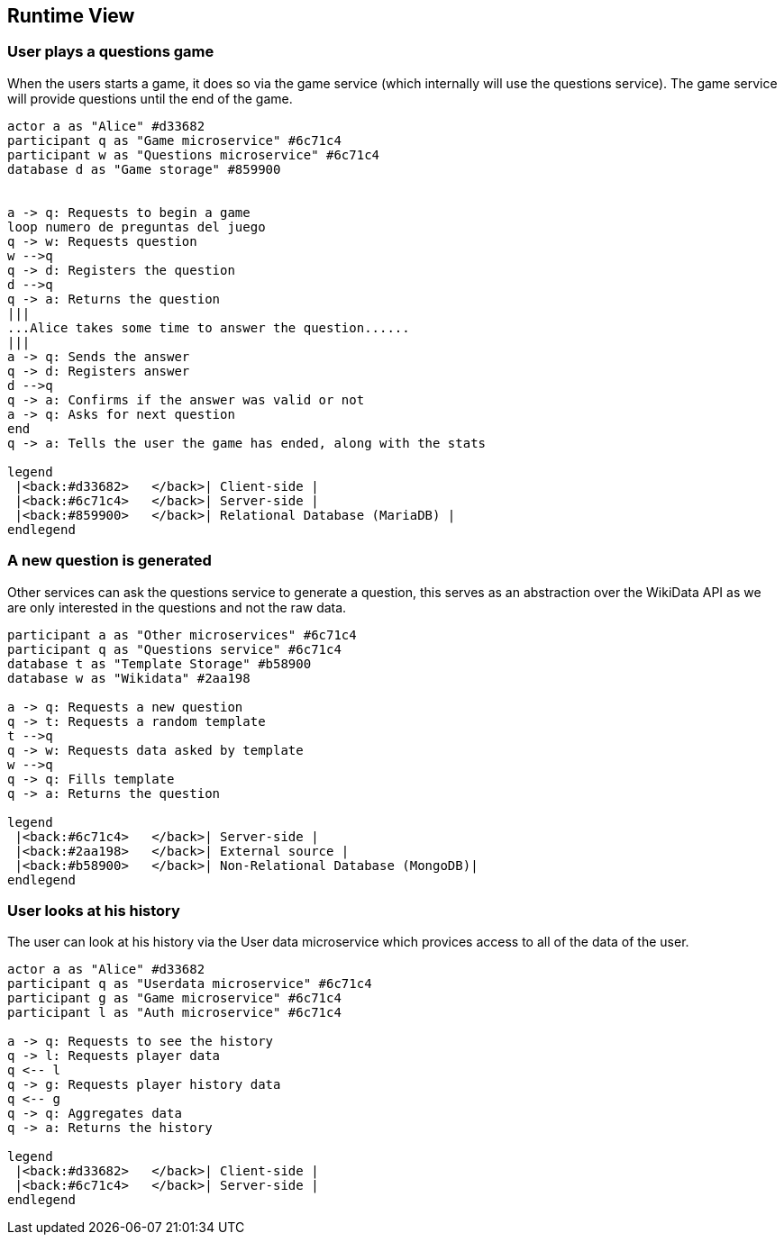 ifndef::imagesdir[:imagesdir: ../images]

[[section-runtime-view]]
== Runtime View

=== User plays a questions game
When the users starts a game, it does so via the game service (which internally will use the questions service). The game service will provide questions until the end of the game.
[plantuml,"Start a game",png]
----
actor a as "Alice" #d33682
participant q as "Game microservice" #6c71c4
participant w as "Questions microservice" #6c71c4
database d as "Game storage" #859900


a -> q: Requests to begin a game
loop numero de preguntas del juego
q -> w: Requests question
w -->q
q -> d: Registers the question
d -->q
q -> a: Returns the question 
|||
...Alice takes some time to answer the question......
|||
a -> q: Sends the answer
q -> d: Registers answer
d -->q
q -> a: Confirms if the answer was valid or not
a -> q: Asks for next question
end
q -> a: Tells the user the game has ended, along with the stats

legend
 |<back:#d33682>   </back>| Client-side |
 |<back:#6c71c4>   </back>| Server-side |
 |<back:#859900>   </back>| Relational Database (MariaDB) |
endlegend
----

=== A new question is generated
Other services can ask the questions service to generate a question, this serves as an abstraction over the WikiData API as we are only interested in the questions and not the raw data.
[plantuml,"Generate a question",png]
----
participant a as "Other microservices" #6c71c4
participant q as "Questions service" #6c71c4
database t as "Template Storage" #b58900
database w as "Wikidata" #2aa198

a -> q: Requests a new question
q -> t: Requests a random template
t -->q
q -> w: Requests data asked by template
w -->q
q -> q: Fills template
q -> a: Returns the question 

legend
 |<back:#6c71c4>   </back>| Server-side |
 |<back:#2aa198>   </back>| External source |
 |<back:#b58900>   </back>| Non-Relational Database (MongoDB)|
endlegend
----

=== User looks at his history
The user can look at his history via the User data microservice which provices access to all of the data of the user.
[plantuml,"Look at history",png]
----
actor a as "Alice" #d33682
participant q as "Userdata microservice" #6c71c4
participant g as "Game microservice" #6c71c4 
participant l as "Auth microservice" #6c71c4

a -> q: Requests to see the history
q -> l: Requests player data
q <-- l
q -> g: Requests player history data
q <-- g
q -> q: Aggregates data 
q -> a: Returns the history 

legend
 |<back:#d33682>   </back>| Client-side |
 |<back:#6c71c4>   </back>| Server-side |
endlegend
----